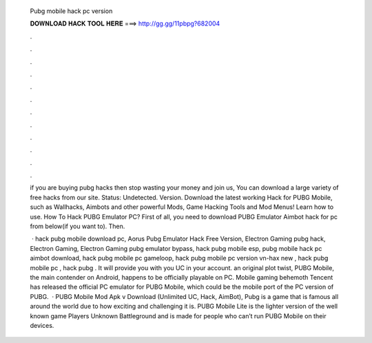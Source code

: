   Pubg mobile hack pc version
  
  
  
  𝐃𝐎𝐖𝐍𝐋𝐎𝐀𝐃 𝐇𝐀𝐂𝐊 𝐓𝐎𝐎𝐋 𝐇𝐄𝐑𝐄 ===> http://gg.gg/11pbpg?682004
  
  
  
  .
  
  
  
  .
  
  
  
  .
  
  
  
  .
  
  
  
  .
  
  
  
  .
  
  
  
  .
  
  
  
  .
  
  
  
  .
  
  
  
  .
  
  
  
  .
  
  
  
  .
  
  if you are buying pubg hacks then stop wasting your money and join us, You can download a large variety of free hacks from our site. Status: Undetected. Version. Download the latest working Hack for PUBG Mobile, such as Wallhacks, Aimbots and other powerful Mods, Game Hacking Tools and Mod Menus! Learn how to use. How To Hack PUBG Emulator PC? First of all, you need to download PUBG Emulator Aimbot hack for pc from below(if you want to). Then.
  
   · hack pubg mobile download pc, Aorus Pubg Emulator Hack Free Version, Electron Gaming pubg hack, Electron Gaming, Electron Gaming pubg emulator bypass, hack pubg mobile esp, pubg mobile hack pc aimbot download, hack pubg mobile pc gameloop, hack pubg mobile pc version vn-hax new , hack pubg mobile pc , hack pubg . It will provide you with you UC in your account. an original plot twist, PUBG Mobile, the main contender on Android, happens to be officially playable on PC. Mobile gaming behemoth Tencent has released the official PC emulator for PUBG Mobile, which could be the mobile port of the PC version of PUBG.  · PUBG Mobile Mod Apk v Download (Unlimited UC, Hack, AimBot), Pubg is a game that is famous all around the world due to how exciting and challenging it is. PUBG Mobile Lite is the lighter version of the well known game Players Unknown Battleground and is made for people who can’t run PUBG Mobile on their devices.
